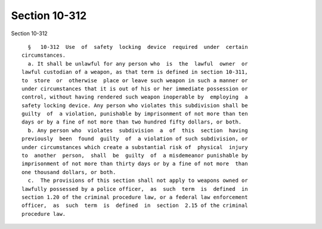 Section 10-312
==============

Section 10-312 ::    
        
     
        §   10-312  Use  of  safety  locking  device  required  under  certain
      circumstances.
        a. It shall be unlawful for any person who  is  the  lawful  owner  or
      lawful custodian of a weapon, as that term is defined in section 10-311,
      to  store  or  otherwise  place or leave such weapon in such a manner or
      under circumstances that it is out of his or her immediate possession or
      control, without having rendered such weapon inoperable by  employing  a
      safety locking device. Any person who violates this subdivision shall be
      guilty  of  a violation, punishable by imprisonment of not more than ten
      days or by a fine of not more than two hundred fifty dollars, or both.
        b. Any person who  violates  subdivision  a  of  this  section  having
      previously  been  found  guilty  of  a violation of such subdivision, or
      under circumstances which create a substantial risk of  physical  injury
      to  another  person,  shall  be  guilty  of  a misdemeanor punishable by
      imprisonment of not more than thirty days or by a fine of not more  than
      one thousand dollars, or both.
        c.  The provisions of this section shall not apply to weapons owned or
      lawfully possessed by a police officer,  as  such  term  is  defined  in
      section 1.20 of the criminal procedure law, or a federal law enforcement
      officer,  as  such  term  is  defined  in  section  2.15 of the criminal
      procedure law.
    
    
    
    
    
    
    